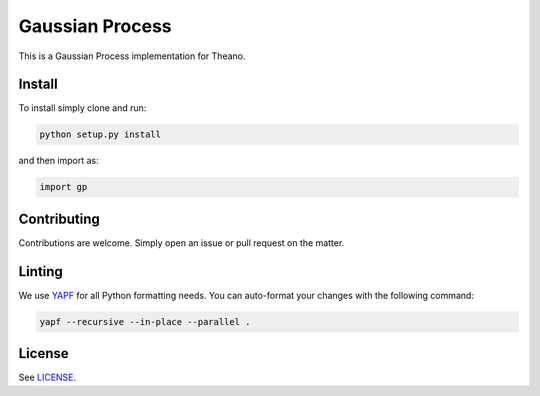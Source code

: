 Gaussian Process
================

This is a Gaussian Process implementation for Theano.

Install
-------

To install simply clone and run:

.. code-block:: bash

  python setup.py install

and then import as:

.. code-block:: python

  import gp

Contributing
------------

Contributions are welcome. Simply open an issue or pull request on the matter.

Linting
-------

We use `YAPF <https://github.com/google/yapf>`_ for all Python formatting
needs. You can auto-format your changes with the following command:

.. code-block:: bash

  yapf --recursive --in-place --parallel .

License
-------

See `LICENSE <LICENSE>`_.

